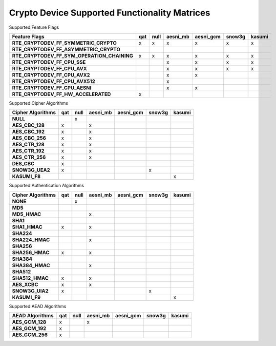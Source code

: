..  BSD LICENSE
    Copyright(c) 2016 Intel Corporation. All rights reserved.

    Redistribution and use in source and binary forms, with or without
    modification, are permitted provided that the following conditions
    are met:

    * Redistributions of source code must retain the above copyright
    notice, this list of conditions and the following disclaimer.
    * Redistributions in binary form must reproduce the above copyright
    notice, this list of conditions and the following disclaimer in
    the documentation and/or other materials provided with the
    distribution.
    * Neither the name of Intel Corporation nor the names of its
    contributors may be used to endorse or promote products derived
    from this software without specific prior written permission.

    THIS SOFTWARE IS PROVIDED BY THE COPYRIGHT HOLDERS AND CONTRIBUTORS
    "AS IS" AND ANY EXPRESS OR IMPLIED WARRANTIES, INCLUDING, BUT NOT
    LIMITED TO, THE IMPLIED WARRANTIES OF MERCHANTABILITY AND FITNESS FOR
    A PARTICULAR PURPOSE ARE DISCLAIMED. IN NO EVENT SHALL THE COPYRIGHT
    OWNER OR CONTRIBUTORS BE LIABLE FOR ANY DIRECT, INDIRECT, INCIDENTAL,
    SPECIAL, EXEMPLARY, OR CONSEQUENTIAL DAMAGES (INCLUDING, BUT NOT
    LIMITED TO, PROCUREMENT OF SUBSTITUTE GOODS OR SERVICES; LOSS OF USE,
    DATA, OR PROFITS; OR BUSINESS INTERRUPTION) HOWEVER CAUSED AND ON ANY
    THEORY OF LIABILITY, WHETHER IN CONTRACT, STRICT LIABILITY, OR TORT
    (INCLUDING NEGLIGENCE OR OTHERWISE) ARISING IN ANY WAY OUT OF THE USE
    OF THIS SOFTWARE, EVEN IF ADVISED OF THE POSSIBILITY OF SUCH DAMAGE.

Crypto Device Supported Functionality Matrices
----------------------------------------------

Supported Feature Flags

.. csv-table::
   :header: "Feature Flags", "qat", "null", "aesni_mb", "aesni_gcm", "snow3g", "kasumi"
   :stub-columns: 1

   "RTE_CRYPTODEV_FF_SYMMETRIC_CRYPTO",x,x,x,x,x,x
   "RTE_CRYPTODEV_FF_ASYMMETRIC_CRYPTO",,,,,,
   "RTE_CRYPTODEV_FF_SYM_OPERATION_CHAINING",x,x,x,x,x,x
   "RTE_CRYPTODEV_FF_CPU_SSE",,,x,x,x,x
   "RTE_CRYPTODEV_FF_CPU_AVX",,,x,x,x,x
   "RTE_CRYPTODEV_FF_CPU_AVX2",,,x,x,,
   "RTE_CRYPTODEV_FF_CPU_AVX512",,,x,,,
   "RTE_CRYPTODEV_FF_CPU_AESNI",,,x,x,,
   "RTE_CRYPTODEV_FF_HW_ACCELERATED",x,,,,,

Supported Cipher Algorithms

.. csv-table::
   :header: "Cipher Algorithms", "qat", "null", "aesni_mb", "aesni_gcm", "snow3g", "kasumi"
   :stub-columns: 1

   "NULL",,x,,,,
   "AES_CBC_128",x,,x,,,
   "AES_CBC_192",x,,x,,,
   "AES_CBC_256",x,,x,,,
   "AES_CTR_128",x,,x,,,
   "AES_CTR_192",x,,x,,,
   "AES_CTR_256",x,,x,,,
   "DES_CBC",x,,,,,
   "SNOW3G_UEA2",x,,,,x,
   "KASUMI_F8",,,,,,x

Supported Authentication Algorithms

.. csv-table::
   :header: "Cipher Algorithms", "qat", "null", "aesni_mb", "aesni_gcm", "snow3g", "kasumi"
   :stub-columns: 1

   "NONE",,x,,,,
   "MD5",,,,,,
   "MD5_HMAC",,,x,,,
   "SHA1",,,,,,
   "SHA1_HMAC",x,,x,,,
   "SHA224",,,,,,
   "SHA224_HMAC",,,x,,,
   "SHA256",,,,,,
   "SHA256_HMAC",x,,x,,,
   "SHA384",,,,,,
   "SHA384_HMAC",,,x,,,
   "SHA512",,,,,,
   "SHA512_HMAC",x,,x,,,
   "AES_XCBC",x,,x,,,
   "SNOW3G_UIA2",x,,,,x,
   "KASUMI_F9",,,,,,x

Supported AEAD Algorithms

.. csv-table::
   :header: "AEAD Algorithms", "qat", "null", "aesni_mb", "aesni_gcm", "snow3g", "kasumi"
   :stub-columns: 1

   "AES_GCM_128",x,,x,,,
   "AES_GCM_192",x,,,,,
   "AES_GCM_256",x,,,,,
